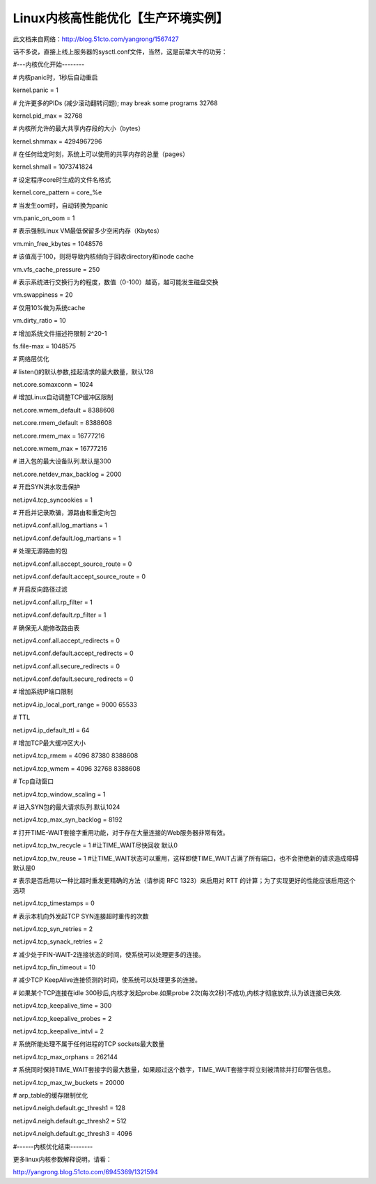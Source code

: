 Linux内核高性能优化【生产环境实例】
#########################################

此文档来自网络：http://blog.51cto.com/yangrong/1567427


话不多说，直接上线上服务器的sysctl.conf文件，当然，这是前辈大牛的功劳：



#---内核优化开始--------



# 内核panic时，1秒后自动重启

kernel.panic = 1



# 允许更多的PIDs (减少滚动翻转问题); may break some programs 32768

kernel.pid_max = 32768



# 内核所允许的最大共享内存段的大小（bytes）

kernel.shmmax = 4294967296



# 在任何给定时刻，系统上可以使用的共享内存的总量（pages）

kernel.shmall = 1073741824



# 设定程序core时生成的文件名格式

kernel.core_pattern = core_%e



# 当发生oom时，自动转换为panic

vm.panic_on_oom = 1



# 表示强制Linux VM最低保留多少空闲内存（Kbytes）

vm.min_free_kbytes = 1048576



# 该值高于100，则将导致内核倾向于回收directory和inode cache

vm.vfs_cache_pressure = 250



# 表示系统进行交换行为的程度，数值（0-100）越高，越可能发生磁盘交换

vm.swappiness = 20



# 仅用10%做为系统cache

vm.dirty_ratio = 10



# 增加系统文件描述符限制 2^20-1

fs.file-max = 1048575



# 网络层优化

# listen()的默认参数,挂起请求的最大数量，默认128

net.core.somaxconn = 1024



# 增加Linux自动调整TCP缓冲区限制

net.core.wmem_default = 8388608

net.core.rmem_default = 8388608

net.core.rmem_max = 16777216

net.core.wmem_max = 16777216



# 进入包的最大设备队列.默认是300

net.core.netdev_max_backlog = 2000



# 开启SYN洪水攻击保护

net.ipv4.tcp_syncookies = 1



# 开启并记录欺骗，源路由和重定向包

net.ipv4.conf.all.log_martians = 1

net.ipv4.conf.default.log_martians = 1



# 处理无源路由的包

net.ipv4.conf.all.accept_source_route = 0

net.ipv4.conf.default.accept_source_route = 0



# 开启反向路径过滤

net.ipv4.conf.all.rp_filter = 1

net.ipv4.conf.default.rp_filter = 1



# 确保无人能修改路由表

net.ipv4.conf.all.accept_redirects = 0

net.ipv4.conf.default.accept_redirects = 0

net.ipv4.conf.all.secure_redirects = 0

net.ipv4.conf.default.secure_redirects = 0



# 增加系统IP端口限制

net.ipv4.ip_local_port_range = 9000 65533



# TTL

net.ipv4.ip_default_ttl = 64



# 增加TCP最大缓冲区大小

net.ipv4.tcp_rmem = 4096 87380 8388608

net.ipv4.tcp_wmem = 4096 32768 8388608



# Tcp自动窗口

net.ipv4.tcp_window_scaling = 1



# 进入SYN包的最大请求队列.默认1024

net.ipv4.tcp_max_syn_backlog = 8192



# 打开TIME-WAIT套接字重用功能，对于存在大量连接的Web服务器非常有效。

net.ipv4.tcp_tw_recycle = 1   #让TIME_WAIT尽快回收 默认0

net.ipv4.tcp_tw_reuse = 1  #让TIME_WAIT状态可以重用，这样即使TIME_WAIT占满了所有端口，也不会拒绝新的请求造成障碍 默认是0



# 表示是否启用以一种比超时重发更精确的方法（请参阅 RFC 1323）来启用对 RTT 的计算；为了实现更好的性能应该启用这个选项

net.ipv4.tcp_timestamps = 0



# 表示本机向外发起TCP SYN连接超时重传的次数

net.ipv4.tcp_syn_retries = 2

net.ipv4.tcp_synack_retries = 2



# 减少处于FIN-WAIT-2连接状态的时间，使系统可以处理更多的连接。

net.ipv4.tcp_fin_timeout = 10



# 减少TCP KeepAlive连接侦测的时间，使系统可以处理更多的连接。

# 如果某个TCP连接在idle 300秒后,内核才发起probe.如果probe 2次(每次2秒)不成功,内核才彻底放弃,认为该连接已失效.

net.ipv4.tcp_keepalive_time = 300

net.ipv4.tcp_keepalive_probes = 2

net.ipv4.tcp_keepalive_intvl = 2



# 系统所能处理不属于任何进程的TCP sockets最大数量

net.ipv4.tcp_max_orphans = 262144



# 系统同时保持TIME_WAIT套接字的最大数量，如果超过这个数字，TIME_WAIT套接字将立刻被清除并打印警告信息。

net.ipv4.tcp_max_tw_buckets = 20000



# arp_table的缓存限制优化

net.ipv4.neigh.default.gc_thresh1 = 128

net.ipv4.neigh.default.gc_thresh2 = 512

net.ipv4.neigh.default.gc_thresh3 = 4096



#------内核优化结束--------

更多linux内核参数解释说明，请看：

http://yangrong.blog.51cto.com/6945369/1321594